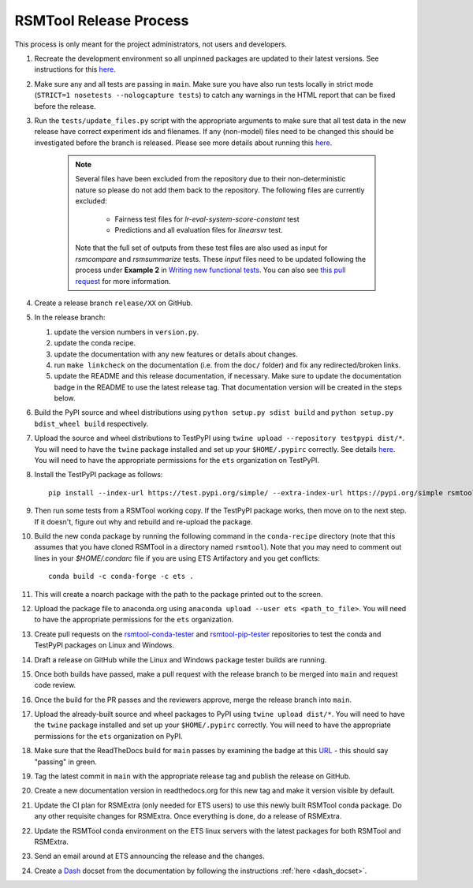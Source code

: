 RSMTool Release Process
=======================

This process is only meant for the project administrators, not users and developers.

#. Recreate the development environment so all unpinned packages are updated to their latest versions. See instructions for this `here <https://rsmtool.readthedocs.io/en/main/contributing.html#setting-up>`_.

#. Make sure any and all tests are passing in ``main``. Make sure you have also run tests locally in strict mode (``STRICT=1 nosetests --nologcapture tests``) to catch any warnings in the HTML report that can be fixed before the release.

#. Run the ``tests/update_files.py`` script with the appropriate arguments to make sure that all test data in the new release have correct experiment ids and filenames. If any (non-model) files need to be changed this should be investigated before the branch is released. Please see more details about running this `here <https://rsmtool.readthedocs.io/en/main/contributing.html#writing-new-functional-tests>`__.

    .. note::

        Several files have been excluded from the repository due to their non-deterministic nature so please do not add them back to the repository. The following files are currently excluded:

            * Fairness test files for `lr-eval-system-score-constant` test
            * Predictions and all evaluation files for `linearsvr` test.

        Note that the full set of outputs from these test files are also used as input for `rsmcompare` and `rsmsummarize` tests. These *input* files need to be updated following the process under **Example 2** in `Writing new functional tests <https://rsmtool.readthedocs.io/en/main/contributing.html#writing-new-functional-tests>`_. You can also see `this pull request <https://github.com/EducationalTestingService/rsmtool/pull/525>`_ for more information.

#. Create a release branch ``release/XX`` on GitHub.

#. In the release branch:

   #. update the version numbers in ``version.py``.

   #. update the conda recipe.

   #. update the documentation with any new features or details about changes.

   #. run ``make linkcheck`` on the documentation (i.e. from the ``doc/`` folder) and fix any redirected/broken links.

   #. update the README and this release documentation, if necessary. Make sure to update the documentation badge in the README to use the latest release tag. That documentation version will be created in the steps below.

#. Build the PyPI source and wheel distributions using ``python setup.py sdist build`` and ``python setup.py bdist_wheel build`` respectively.

#. Upload the source and wheel distributions to TestPyPI using ``twine upload --repository testpypi dist/*``. You will need to have the ``twine`` package installed and set up your ``$HOME/.pypirc`` correctly. See details `here <https://packaging.python.org/guides/using-testpypi/>`__. You will need to have the appropriate permissions for the ``ets`` organization on TestPyPI.

#. Install the TestPyPI package as follows::

    pip install --index-url https://test.pypi.org/simple/ --extra-index-url https://pypi.org/simple rsmtool

#. Then run some tests from a RSMTool working copy. If the TestPyPI package works, then move on to the next step. If it doesn't, figure out why and rebuild and re-upload the package.

#. Build the new conda package by running the following command in the ``conda-recipe`` directory (note that this assumes that you have cloned RSMTool in a directory named ``rsmtool``). Note that you may need to comment out lines in your `$HOME/.condarc` file if you are using ETS Artifactory and you get conflicts::

    conda build -c conda-forge -c ets .

#. This will create a noarch package with the path to the package printed out to the screen.

#. Upload the package file to anaconda.org using ``anaconda upload --user ets <path_to_file>``. You will need to have the appropriate permissions for the ``ets`` organization.

#. Create pull requests on the `rsmtool-conda-tester <https://github.com/EducationalTestingService/rsmtool-conda-tester/>`_ and `rsmtool-pip-tester <https://github.com/EducationalTestingService/rsmtool-pip-tester/>`_ repositories to test the conda and TestPyPI packages on Linux and Windows.

#. Draft a release on GitHub while the Linux and Windows package tester builds are running.

#. Once both builds have passed, make a pull request with the release branch to be merged into ``main`` and request code review.

#. Once the build for the PR passes and the reviewers approve, merge the release branch into ``main``.

#. Upload the already-built source and wheel packages to PyPI using ``twine upload dist/*``. You will need to have the ``twine`` package installed and set up your ``$HOME/.pypirc`` correctly. You will need to have the appropriate permissions for the ``ets`` organization on PyPI.

#. Make sure that the ReadTheDocs build for ``main`` passes by examining the badge at this `URL <https://img.shields.io/readthedocs/rsmtool/main.svg>`__ - this should say "passing" in green.

#. Tag the latest commit in ``main`` with the appropriate release tag and publish the release on GitHub.

#. Create a new documentation version in readthedocs.org for this new tag and make it version visible by default.

#. Update the CI plan for RSMExtra (only needed for ETS users) to use this newly built RSMTool conda package. Do any other requisite changes for RSMExtra. Once everything is done, do a release of RSMExtra.

#. Update the RSMTool conda environment on the ETS linux servers with the latest packages for both RSMTool and RSMExtra.

#. Send an email around at ETS announcing the release and the changes.

#. Create a `Dash <https://kapeli.com/dash>`_ docset from the documentation by following the instructions :ref:`here <dash_docset>`.
